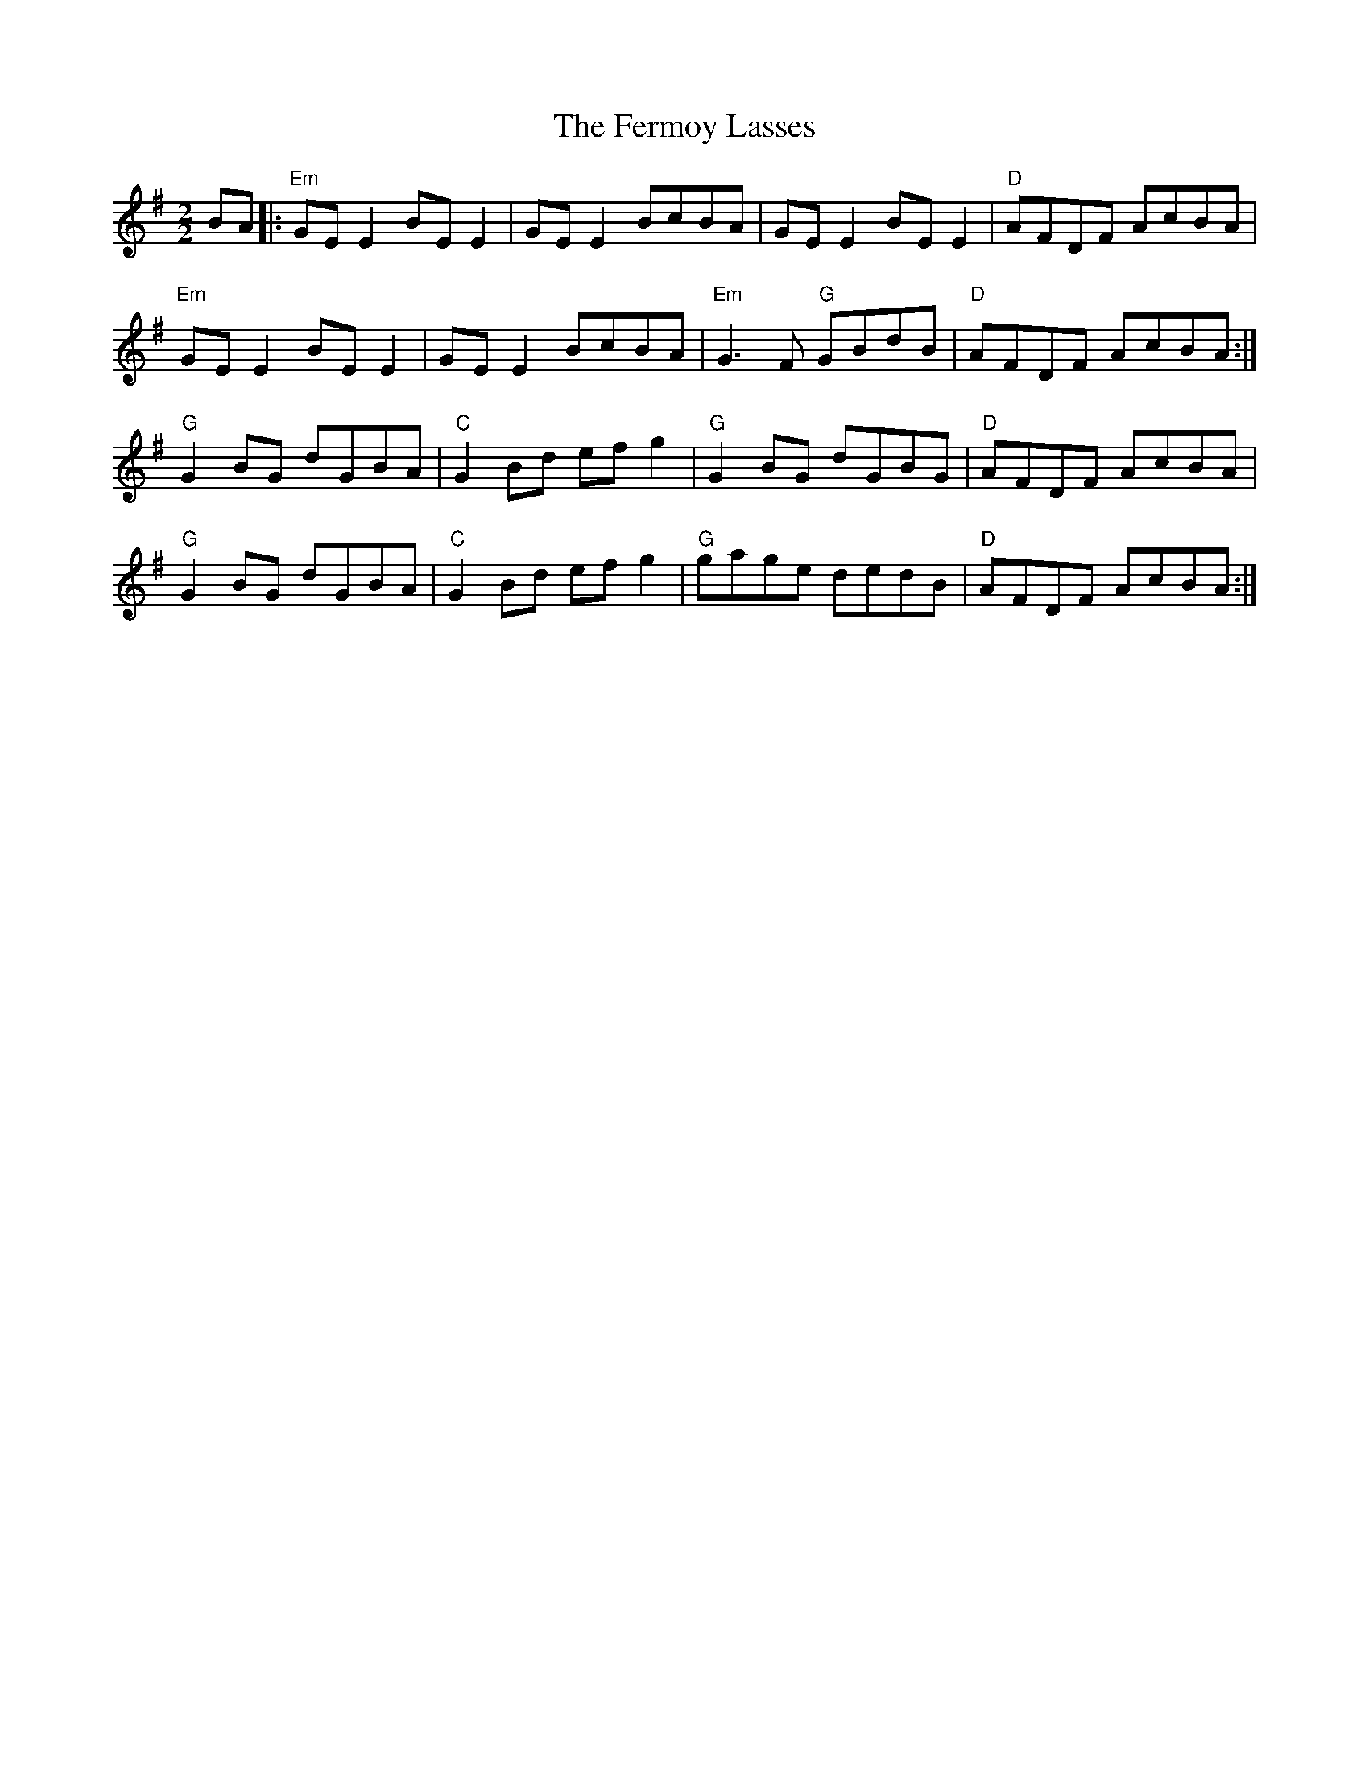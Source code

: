 X:1
T:The Fermoy Lasses
L:1/8
M:2/2
I:linebreak $
K:Emin
V:1 treble 
V:1
 BA |:"Em" GE E2 BE E2 | GE E2 BcBA | GE E2 BE E2 |"D" AFDF AcBA |$"Em" GE E2 BE E2 | GE E2 BcBA | %7
"Em" G3 F"G" GBdB |"D" AFDF AcBA :|$"G" G2 BG dGBA |"C" G2 Bd ef g2 |"G" G2 BG dGBG | %12
"D" AFDF AcBA |$"G" G2 BG dGBA |"C" G2 Bd ef g2 |"G" gage dedB |"D" AFDF AcBA :| %17
